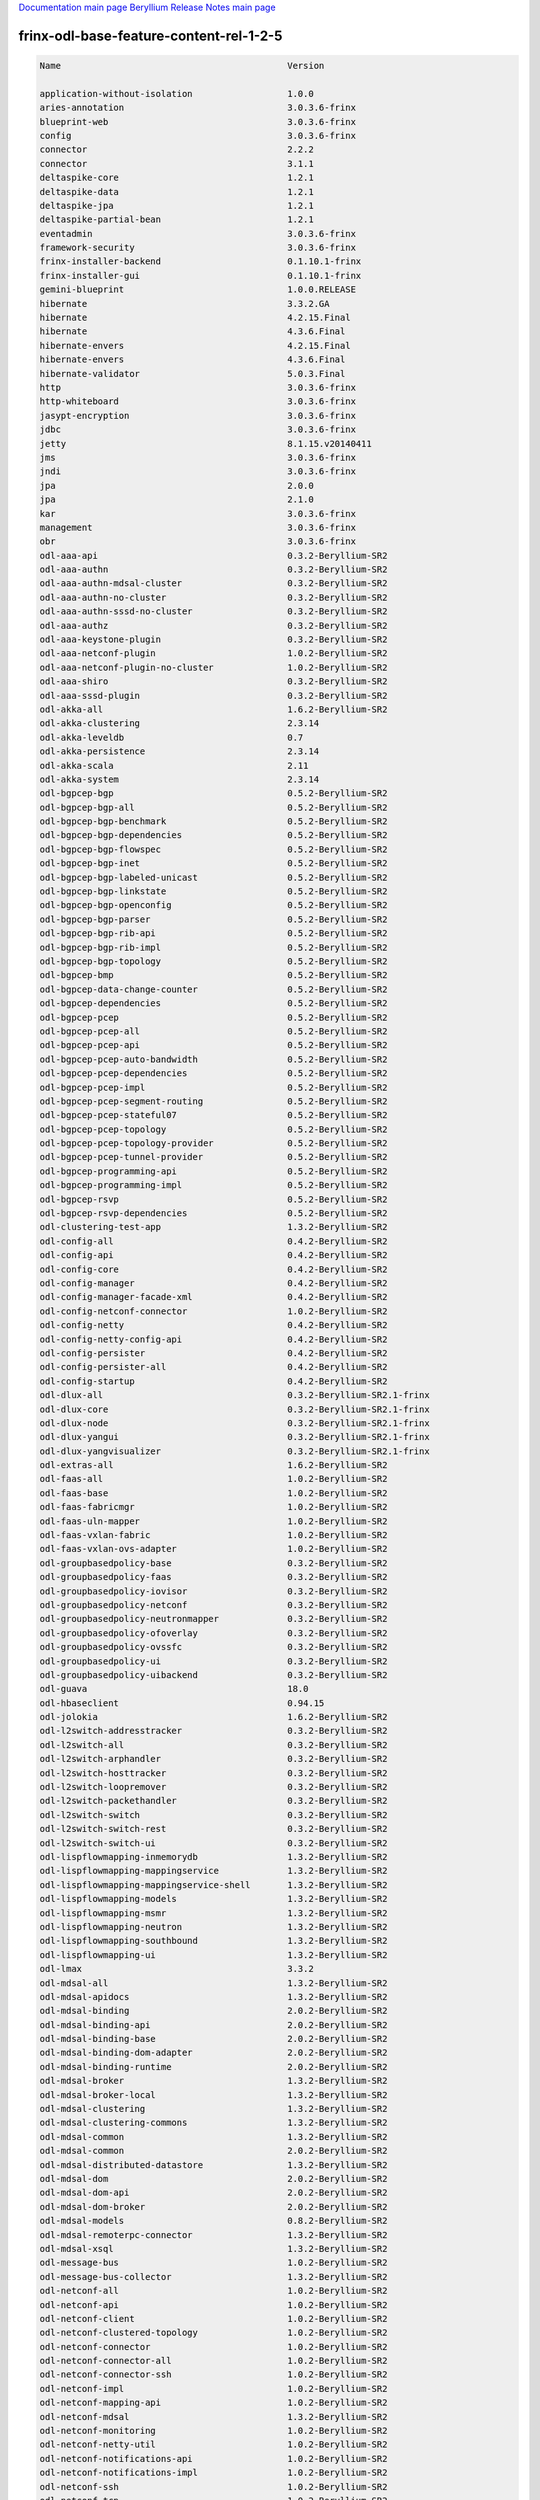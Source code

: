 
`Documentation main page <https://frinxio.github.io/Frinx-docs/>`_
`Beryllium Release Notes main page <https://frinxio.github.io/Frinx-docs/FRINX_ODL_Distribution/Beryllium/release_notes.html>`_

frinx-odl-base-feature-content-rel-1-2-5
========================================

.. code-block::

   Name                                           Version

   application-without-isolation                  1.0.0
   aries-annotation                               3.0.3.6-frinx      
   blueprint-web                                  3.0.3.6-frinx 
   config                                         3.0.3.6-frinx
   connector                                      2.2.2
   connector                                      3.1.1
   deltaspike-core                                1.2.1
   deltaspike-data                                1.2.1
   deltaspike-jpa                                 1.2.1
   deltaspike-partial-bean                        1.2.1
   eventadmin                                     3.0.3.6-frinx
   framework-security                             3.0.3.6-frinx
   frinx-installer-backend                        0.1.10.1-frinx
   frinx-installer-gui                            0.1.10.1-frinx
   gemini-blueprint                               1.0.0.RELEASE
   hibernate                                      3.3.2.GA
   hibernate                                      4.2.15.Final
   hibernate                                      4.3.6.Final
   hibernate-envers                               4.2.15.Final
   hibernate-envers                               4.3.6.Final
   hibernate-validator                            5.0.3.Final
   http                                           3.0.3.6-frinx
   http-whiteboard                                3.0.3.6-frinx
   jasypt-encryption                              3.0.3.6-frinx
   jdbc                                           3.0.3.6-frinx
   jetty                                          8.1.15.v20140411
   jms                                            3.0.3.6-frinx
   jndi                                           3.0.3.6-frinx
   jpa                                            2.0.0
   jpa                                            2.1.0
   kar                                            3.0.3.6-frinx
   management                                     3.0.3.6-frinx
   obr                                            3.0.3.6-frinx
   odl-aaa-api                                    0.3.2-Beryllium-SR2
   odl-aaa-authn                                  0.3.2-Beryllium-SR2
   odl-aaa-authn-mdsal-cluster                    0.3.2-Beryllium-SR2
   odl-aaa-authn-no-cluster                       0.3.2-Beryllium-SR2
   odl-aaa-authn-sssd-no-cluster                  0.3.2-Beryllium-SR2
   odl-aaa-authz                                  0.3.2-Beryllium-SR2
   odl-aaa-keystone-plugin                        0.3.2-Beryllium-SR2
   odl-aaa-netconf-plugin                         1.0.2-Beryllium-SR2
   odl-aaa-netconf-plugin-no-cluster              1.0.2-Beryllium-SR2
   odl-aaa-shiro                                  0.3.2-Beryllium-SR2
   odl-aaa-sssd-plugin                            0.3.2-Beryllium-SR2
   odl-akka-all                                   1.6.2-Beryllium-SR2
   odl-akka-clustering                            2.3.14
   odl-akka-leveldb                               0.7
   odl-akka-persistence                           2.3.14
   odl-akka-scala                                 2.11
   odl-akka-system                                2.3.14
   odl-bgpcep-bgp                                 0.5.2-Beryllium-SR2
   odl-bgpcep-bgp-all                             0.5.2-Beryllium-SR2
   odl-bgpcep-bgp-benchmark                       0.5.2-Beryllium-SR2
   odl-bgpcep-bgp-dependencies                    0.5.2-Beryllium-SR2
   odl-bgpcep-bgp-flowspec                        0.5.2-Beryllium-SR2
   odl-bgpcep-bgp-inet                            0.5.2-Beryllium-SR2
   odl-bgpcep-bgp-labeled-unicast                 0.5.2-Beryllium-SR2
   odl-bgpcep-bgp-linkstate                       0.5.2-Beryllium-SR2
   odl-bgpcep-bgp-openconfig                      0.5.2-Beryllium-SR2
   odl-bgpcep-bgp-parser                          0.5.2-Beryllium-SR2
   odl-bgpcep-bgp-rib-api                         0.5.2-Beryllium-SR2
   odl-bgpcep-bgp-rib-impl                        0.5.2-Beryllium-SR2
   odl-bgpcep-bgp-topology                        0.5.2-Beryllium-SR2
   odl-bgpcep-bmp                                 0.5.2-Beryllium-SR2
   odl-bgpcep-data-change-counter                 0.5.2-Beryllium-SR2
   odl-bgpcep-dependencies                        0.5.2-Beryllium-SR2
   odl-bgpcep-pcep                                0.5.2-Beryllium-SR2
   odl-bgpcep-pcep-all                            0.5.2-Beryllium-SR2
   odl-bgpcep-pcep-api                            0.5.2-Beryllium-SR2
   odl-bgpcep-pcep-auto-bandwidth                 0.5.2-Beryllium-SR2
   odl-bgpcep-pcep-dependencies                   0.5.2-Beryllium-SR2
   odl-bgpcep-pcep-impl                           0.5.2-Beryllium-SR2
   odl-bgpcep-pcep-segment-routing                0.5.2-Beryllium-SR2
   odl-bgpcep-pcep-stateful07                     0.5.2-Beryllium-SR2
   odl-bgpcep-pcep-topology                       0.5.2-Beryllium-SR2
   odl-bgpcep-pcep-topology-provider              0.5.2-Beryllium-SR2
   odl-bgpcep-pcep-tunnel-provider                0.5.2-Beryllium-SR2
   odl-bgpcep-programming-api                     0.5.2-Beryllium-SR2
   odl-bgpcep-programming-impl                    0.5.2-Beryllium-SR2
   odl-bgpcep-rsvp                                0.5.2-Beryllium-SR2
   odl-bgpcep-rsvp-dependencies                   0.5.2-Beryllium-SR2
   odl-clustering-test-app                        1.3.2-Beryllium-SR2
   odl-config-all                                 0.4.2-Beryllium-SR2
   odl-config-api                                 0.4.2-Beryllium-SR2
   odl-config-core                                0.4.2-Beryllium-SR2
   odl-config-manager                             0.4.2-Beryllium-SR2
   odl-config-manager-facade-xml                  0.4.2-Beryllium-SR2
   odl-config-netconf-connector                   1.0.2-Beryllium-SR2
   odl-config-netty                               0.4.2-Beryllium-SR2
   odl-config-netty-config-api                    0.4.2-Beryllium-SR2
   odl-config-persister                           0.4.2-Beryllium-SR2
   odl-config-persister-all                       0.4.2-Beryllium-SR2
   odl-config-startup                             0.4.2-Beryllium-SR2
   odl-dlux-all                                   0.3.2-Beryllium-SR2.1-frinx
   odl-dlux-core                                  0.3.2-Beryllium-SR2.1-frinx
   odl-dlux-node                                  0.3.2-Beryllium-SR2.1-frinx
   odl-dlux-yangui                                0.3.2-Beryllium-SR2.1-frinx
   odl-dlux-yangvisualizer                        0.3.2-Beryllium-SR2.1-frinx
   odl-extras-all                                 1.6.2-Beryllium-SR2
   odl-faas-all                                   1.0.2-Beryllium-SR2
   odl-faas-base                                  1.0.2-Beryllium-SR2
   odl-faas-fabricmgr                             1.0.2-Beryllium-SR2
   odl-faas-uln-mapper                            1.0.2-Beryllium-SR2
   odl-faas-vxlan-fabric                          1.0.2-Beryllium-SR2
   odl-faas-vxlan-ovs-adapter                     1.0.2-Beryllium-SR2
   odl-groupbasedpolicy-base                      0.3.2-Beryllium-SR2       
   odl-groupbasedpolicy-faas                      0.3.2-Beryllium-SR2
   odl-groupbasedpolicy-iovisor                   0.3.2-Beryllium-SR2
   odl-groupbasedpolicy-netconf                   0.3.2-Beryllium-SR2
   odl-groupbasedpolicy-neutronmapper             0.3.2-Beryllium-SR2
   odl-groupbasedpolicy-ofoverlay                 0.3.2-Beryllium-SR2
   odl-groupbasedpolicy-ovssfc                    0.3.2-Beryllium-SR2
   odl-groupbasedpolicy-ui                        0.3.2-Beryllium-SR2
   odl-groupbasedpolicy-uibackend                 0.3.2-Beryllium-SR2
   odl-guava                                      18.0
   odl-hbaseclient                                0.94.15
   odl-jolokia                                    1.6.2-Beryllium-SR2
   odl-l2switch-addresstracker                    0.3.2-Beryllium-SR2
   odl-l2switch-all                               0.3.2-Beryllium-SR2
   odl-l2switch-arphandler                        0.3.2-Beryllium-SR2
   odl-l2switch-hosttracker                       0.3.2-Beryllium-SR2
   odl-l2switch-loopremover                       0.3.2-Beryllium-SR2
   odl-l2switch-packethandler                     0.3.2-Beryllium-SR2
   odl-l2switch-switch                            0.3.2-Beryllium-SR2
   odl-l2switch-switch-rest                       0.3.2-Beryllium-SR2
   odl-l2switch-switch-ui                         0.3.2-Beryllium-SR2
   odl-lispflowmapping-inmemorydb                 1.3.2-Beryllium-SR2
   odl-lispflowmapping-mappingservice             1.3.2-Beryllium-SR2
   odl-lispflowmapping-mappingservice-shell       1.3.2-Beryllium-SR2
   odl-lispflowmapping-models                     1.3.2-Beryllium-SR2
   odl-lispflowmapping-msmr                       1.3.2-Beryllium-SR2
   odl-lispflowmapping-neutron                    1.3.2-Beryllium-SR2
   odl-lispflowmapping-southbound                 1.3.2-Beryllium-SR2
   odl-lispflowmapping-ui                         1.3.2-Beryllium-SR2
   odl-lmax                                       3.3.2
   odl-mdsal-all                                  1.3.2-Beryllium-SR2
   odl-mdsal-apidocs                              1.3.2-Beryllium-SR2
   odl-mdsal-binding                              2.0.2-Beryllium-SR2
   odl-mdsal-binding-api                          2.0.2-Beryllium-SR2
   odl-mdsal-binding-base                         2.0.2-Beryllium-SR2
   odl-mdsal-binding-dom-adapter                  2.0.2-Beryllium-SR2
   odl-mdsal-binding-runtime                      2.0.2-Beryllium-SR2
   odl-mdsal-broker                               1.3.2-Beryllium-SR2
   odl-mdsal-broker-local                         1.3.2-Beryllium-SR2
   odl-mdsal-clustering                           1.3.2-Beryllium-SR2
   odl-mdsal-clustering-commons                   1.3.2-Beryllium-SR2
   odl-mdsal-common                               1.3.2-Beryllium-SR2
   odl-mdsal-common                               2.0.2-Beryllium-SR2
   odl-mdsal-distributed-datastore                1.3.2-Beryllium-SR2
   odl-mdsal-dom                                  2.0.2-Beryllium-SR2
   odl-mdsal-dom-api                              2.0.2-Beryllium-SR2
   odl-mdsal-dom-broker                           2.0.2-Beryllium-SR2
   odl-mdsal-models                               0.8.2-Beryllium-SR2
   odl-mdsal-remoterpc-connector                  1.3.2-Beryllium-SR2
   odl-mdsal-xsql                                 1.3.2-Beryllium-SR2   
   odl-message-bus                                1.0.2-Beryllium-SR2
   odl-message-bus-collector                      1.3.2-Beryllium-SR2
   odl-netconf-all                                1.0.2-Beryllium-SR2
   odl-netconf-api                                1.0.2-Beryllium-SR2
   odl-netconf-client                             1.0.2-Beryllium-SR2
   odl-netconf-clustered-topology                 1.0.2-Beryllium-SR2
   odl-netconf-connector                          1.0.2-Beryllium-SR2
   odl-netconf-connector-all                      1.0.2-Beryllium-SR2
   odl-netconf-connector-ssh                      1.0.2-Beryllium-SR2
   odl-netconf-impl                               1.0.2-Beryllium-SR2
   odl-netconf-mapping-api                        1.0.2-Beryllium-SR2
   odl-netconf-mdsal                              1.3.2-Beryllium-SR2
   odl-netconf-monitoring                         1.0.2-Beryllium-SR2
   odl-netconf-netty-util                         1.0.2-Beryllium-SR2
   odl-netconf-notifications-api                  1.0.2-Beryllium-SR2
   odl-netconf-notifications-impl                 1.0.2-Beryllium-SR2
   odl-netconf-ssh                                1.0.2-Beryllium-SR2
   odl-netconf-tcp                                1.0.2-Beryllium-SR2
   odl-netconf-topology                           1.0.2-Beryllium-SR2
   odl-netconf-util                               1.0.2-Beryllium-SR2
   odl-netty                                      4.0.33.Final 
   odl-netvirt-api                                1.2.3-Beryllium-SR2
   odl-netvirt-hwgw                               1.2.3-Beryllium-SR2
   odl-netvirt-rest                               1.2.3-Beryllium-SR2
   odl-netvirt-ui                                 1.2.3-Beryllium-SR2
   odl-neutron-northbound-api                     0.6.2-Beryllium-SR2
   odl-neutron-service                            0.6.2-Beryllium-SR2
   odl-neutron-spi                                0.6.2-Beryllium-SR2
   odl-neutron-transcriber                        0.6.2-Beryllium-SR2
   odl-openflowjava-all                           0.0.0
   odl-openflowjava-protocol                      0.7.2-Beryllium-SR2
   odl-openflowplugin-all                         0.2.2-Beryllium-SR2
   odl-openflowplugin-all-li                      0.2.2-Beryllium-SR2
   odl-openflowplugin-app-bulk-o-matic            0.2.2-Beryllium-SR2
   odl-openflowplugin-app-bulk-o-matic-li         0.2.2-Beryllium-SR2
   odl-openflowplugin-app-config-pusher           0.2.2-Beryllium-SR2
   odl-openflowplugin-app-config-pusher-li        0.2.2-Beryllium-SR2
   odl-openflowplugin-app-lldp-speaker            0.2.2-Beryllium-SR2
   odl-openflowplugin-app-lldp-speaker-li         0.2.2-Beryllium-SR2
   odl-openflowplugin-app-table-miss-enforcer     0.2.2-Beryllium-SR2
   odl-openflowplugin-app-table-miss-enforcer-li  0.2.2-Beryllium-SR2
   odl-openflowplugin-drop-test                   0.2.2-Beryllium-SR2
   odl-openflowplugin-drop-test-li                0.2.2-Beryllium-SR2
   odl-openflowplugin-flow-services               0.2.2-Beryllium-SR2
   odl-openflowplugin-flow-services-li            0.2.2-Beryllium-SR2
   odl-openflowplugin-flow-services-rest          0.2.2-Beryllium-SR2
   odl-openflowplugin-flow-services-rest-li       0.2.2-Beryllium-SR2
   odl-openflowplugin-flow-services-ui            0.2.2-Beryllium-SR2
   odl-openflowplugin-flow-services-ui-li         0.2.2-Beryllium-SR2
   odl-openflowplugin-nsf-model                   0.2.2-Beryllium-SR2
   odl-openflowplugin-nsf-model-li                0.2.2-Beryllium-SR2
   odl-openflowplugin-nsf-services                0.2.2-Beryllium-SR2
   odl-openflowplugin-nsf-services-li             0.2.2-Beryllium-SR2
   odl-openflowplugin-nxm-extensions              0.2.2-Beryllium-SR2
   odl-openflowplugin-nxm-extensions-li           0.2.2-Beryllium-SR2
   odl-openflowplugin-southbound                  0.2.2-Beryllium-SR2
   odl-openflowplugin-southbound-li               0.2.2-Beryllium-SR2
   odl-ovsdb-hwvtepsouthbound                     1.2.3-Beryllium-SR2
   odl-ovsdb-hwvtepsouthbound-api                 1.2.3-Beryllium-SR2
   odl-ovsdb-hwvtepsouthbound-rest                1.2.3-Beryllium-SR2
   odl-ovsdb-hwvtepsouthbound-test                1.2.3-Beryllium-SR2
   odl-ovsdb-hwvtepsouthbound-ui                  1.2.3-Beryllium-SR2
   odl-ovsdb-library                              1.2.3-Beryllium-SR2
   odl-ovsdb-openstack                            1.2.3-Beryllium-SR2
   odl-ovsdb-openstack-clusteraware               1.2.3-Beryllium-SR2
   odl-ovsdb-openstack-it                         1.2.3-Beryllium-SR2
   odl-ovsdb-southbound-api                       1.2.3-Beryllium-SR2
   odl-ovsdb-southbound-impl                      1.2.3-Beryllium-SR2
   odl-ovsdb-southbound-impl-rest                 1.2.3-Beryllium-SR2
   odl-ovsdb-southbound-impl-ui                   1.2.3-Beryllium-SR2
   odl-ovsdb-southbound-test                      1.2.3-Beryllium-SR2
   odl-ovsdb-ui                                   1.2.3-Beryllium-SR2
   odl-protocol-framework                         0.7.2-Beryllium-SR2
   odl-restconf                                   1.3.2-Beryllium-SR2
   odl-restconf-all                               1.3.2-Beryllium-SR2
   odl-restconf-noauth                            1.3.2-Beryllium-SR2
   odl-sfc-bootstrap                              0.2.2-Beryllium-SR2
   odl-sfclisp                                    0.2.2-Beryllium-SR2
   odl-sfc-model                                  0.2.2-Beryllium-SR2
   odl-sfc-netconf                                0.2.2-Beryllium-SR2
   odl-sfcofl2                                    0.2.2-Beryllium-SR2
   odl-sfc-ovs                                    0.2.2-Beryllium-SR2
   odl-sfc-provider                               0.2.2-Beryllium-SR2
   odl-sfc-provider-rest                          0.2.2-Beryllium-SR2
   odl-sfc-sb-rest                                0.2.2-Beryllium-SR2
   odl-sfc-scf-openflow                           0.2.2-Beryllium-SR2
   odl-sfc-test-consumer                          0.2.2-Beryllium-SR2
   odl-sfc-ui                                     0.2.2-Beryllium-SR2
   odl-sfc-vnfm-tacker                            0.2.2-Beryllium-SR2
   odl-snmp-plugin                                1.1.2-Beryllium-SR2
   odl-tcpmd5-all                                 1.2.2-Beryllium-SR2
   odl-tcpmd5-base                                1.2.2-Beryllium-SR2
   odl-tcpmd5-netty                               1.2.2-Beryllium-SR2
   odl-tcpmd5-nio                                 1.2.2-Beryllium-SR2
   odl-toaster                                    1.3.2-Beryllium-SR2
   odl-topoprocessing-framework                   0.1.2-Beryllium-SR2
   odl-topoprocessing-i2rs                        0.1.2-Beryllium-SR2
   odl-topoprocessing-inventory                   0.1.2-Beryllium-SR2
   odl-topoprocessing-inventory-rendering         0.1.2-Beryllium-SR2
   odl-topoprocessing-mlmt                        0.1.2-Beryllium-SR2
   odl-topoprocessing-network-topology            0.1.2-Beryllium-SR2
   odl-tsdr-cassandra                             1.1.2-Beryllium-SR2
   odl-tsdr-controller-metrics-collector          1.1.2-Beryllium-SR2
   odl-tsdr-core                                  1.1.2-Beryllium-SR2
   odl-tsdr-hbase                                 1.1.2-Beryllium-SR2
   odl-tsdr-hsqldb                                1.1.2-Beryllium-SR2
   odl-tsdr-hsqldb-all                            1.1.2-Beryllium-SR2
   odl-tsdr-netflow-statistics-collector          1.1.2-Beryllium-SR2
   odl-tsdr-openflow-statistics-collector         1.1.2-Beryllium-SR2
   odl-tsdr-snmp-data-collector                   1.1.2-Beryllium-SR2
   odl-tsdr-syslog-collector                      1.1.2-Beryllium-SR2
   odl-yangtools-common                           0.8.2-Beryllium-SR2
   odl-yangtools-yang-data                        0.8.2-Beryllium-SR2
   odl-yangtools-yang-parser                      0.8.2-Beryllium-SR2
   openjpa                                        2.2.2
   openjpa                                        2.3.0
   openwebbeans                                   0.11.0
   package                                        3.0.3.6-frinx
   pax-cdi                                        0.11.0
   pax-cdi-1.1                                    0.11.0
   pax-cdi-1.1-web                                0.11.0
   pax-cdi-1.1-web-weld                           0.11.0
   pax-cdi-1.1-weld                               0.11.0
   pax-cdi-1.2                                    0.11.0
   pax-cdi-1.2-web                                0.11.0
   pax-cdi-1.2-web-weld                           0.11.0
   pax-cdi-1.2-weld                               0.11.0
   pax-cdi-openwebbeans                           0.11.0
   pax-cdi-web                                    0.11.0
   pax-cdi-web-openwebbeans                       0.11.0
   pax-cdi-web-weld                               0.11.0
   pax-cdi-weld                                   0.11.0
   pax-http                                       3.1.4
   pax-http-whiteboard                            3.1.4
   pax-jetty                                      8.1.15.v20140411
   pax-tomcat                                     7.0.27.1
   pax-war                                        3.1.4
   region                                         3.0.3.6-frinx
   scr                                            3.0.3.6-frinx
   service-wrapper                                3.0.3.6-frinx
   scheduler                                      3.0.3.6-frinx
   spring                                         3.1.4.RELEASE
   spring                                         3.2.11.RELEASE_1
   spring                                         4.0.7.RELEASE_1
   spring                                         4.1.2.RELEASE_1
   spring-aspects                                 3.1.4.RELEASE
   spring-aspects                                 3.2.11.RELEASE_1
   spring-aspects                                 4.0.7.RELEASE_1
   spring-aspects                                 4.1.2.RELEASE_1
   spring-dm                                      1.2.1
   spring-dm-web                                  1.2.1
   spring-instrument                              3.1.4.RELEASE
   spring-instrument                              3.2.11.RELEASE_1
   spring-instrument                              4.0.7.RELEASE_1
   spring-instrument                              4.1.2.RELEASE_1
   spring-jdbc                                    3.1.4.RELEASE
   spring-jdbc                                    3.2.11.RELEASE_1
   spring-jdbc                                    4.0.7.RELEASE_1
   spring-jdbc                                    4.1.2.RELEASE_1
   spring-jms                                     3.1.4.RELEASE
   spring-jms                                     3.2.11.RELEASE_1
   spring-jms                                     4.0.7.RELEASE_1
   spring-jms                                     4.1.2.RELEASE_1
   spring-orm                                     3.1.4.RELEASE
   spring-orm                                     3.2.11.RELEASE_1
   spring-orm                                     4.0.7.RELEASE_1
   spring-orm                                     4.1.2.RELEASE_1
   spring-oxm                                     3.1.4.RELEASE
   spring-oxm                                     3.2.11.RELEASE_1
   spring-oxm                                     4.0.7.RELEASE_1
   spring-oxm                                     4.1.2.RELEASE_1
   spring-security                                3.1.4.RELEASE
   spring-struts                                  3.1.4.RELEASE
   spring-struts                                  3.2.11.RELEASE_1
   spring-test                                    3.1.4.RELEASE
   spring-test                                    3.2.11.RELEASE_1
   spring-test                                    4.0.7.RELEASE_1
   spring-test                                    4.1.2.RELEASE_1
   spring-tx                                      3.1.4.RELEASE
   spring-tx                                      3.2.11.RELEASE_1
   spring-tx                                      4.0.7.RELEASE_1
   spring-tx                                      4.1.2.RELEASE_1
   spring-web                                     3.1.4.RELEASE
   spring-web                                     3.2.11.RELEASE_1
   spring-web                                     4.0.7.RELEASE_1
   spring-web                                     4.1.2.RELEASE_1
   spring-web-portlet                             3.1.4.RELEASE
   spring-web-portlet                             3.2.11.RELEASE_1
   spring-web-portlet                             4.0.7.RELEASE_1
   spring-web-portlet                             4.1.2.RELEASE_1
   spring-websocket                               4.0.7.RELEASE_1
   spring-websocket                               4.1.2.RELEASE_1
   ssh                                            3.0.3.6-frinx
   standard                                       3.0.3.6-frinx
   transaction                                    1.0.0
   transaction                                    1.0.1
   transaction                                    1.1.1
   war                                            3.0.3.6-frinx
   webconsole                                     3.0.3.6-frinx
   weld                                           0.11.0
   wrapper                                        3.0.3.6-frinx
    [/wpmem_form]
